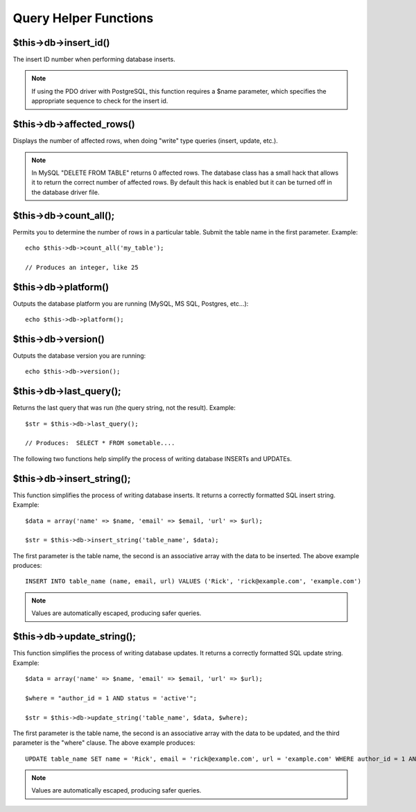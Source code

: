 ######################
Query Helper Functions
######################

$this->db->insert_id()
=======================

The insert ID number when performing database inserts.

.. note:: If using the PDO driver with PostgreSQL, this function requires
	a $name parameter, which specifies the appropriate sequence to check
	for the insert id.

$this->db->affected_rows()
===========================

Displays the number of affected rows, when doing "write" type queries
(insert, update, etc.).

.. note:: In MySQL "DELETE FROM TABLE" returns 0 affected rows. The database
	class has a small hack that allows it to return the correct number of
	affected rows. By default this hack is enabled but it can be turned off
	in the database driver file.

$this->db->count_all();
========================

Permits you to determine the number of rows in a particular table.
Submit the table name in the first parameter. Example::

	echo $this->db->count_all('my_table');
	
	// Produces an integer, like 25

$this->db->platform()
=====================

Outputs the database platform you are running (MySQL, MS SQL, Postgres,
etc...)::

	echo $this->db->platform();

$this->db->version()
====================

Outputs the database version you are running::

	echo $this->db->version();

$this->db->last_query();
=========================

Returns the last query that was run (the query string, not the result).
Example::

	$str = $this->db->last_query();
	
	// Produces:  SELECT * FROM sometable....

The following two functions help simplify the process of writing
database INSERTs and UPDATEs.

$this->db->insert_string();
============================

This function simplifies the process of writing database inserts. It
returns a correctly formatted SQL insert string. Example::

	$data = array('name' => $name, 'email' => $email, 'url' => $url);
	
	$str = $this->db->insert_string('table_name', $data);

The first parameter is the table name, the second is an associative
array with the data to be inserted. The above example produces::

	INSERT INTO table_name (name, email, url) VALUES ('Rick', 'rick@example.com', 'example.com')

.. note:: Values are automatically escaped, producing safer queries.

$this->db->update_string();
============================

This function simplifies the process of writing database updates. It
returns a correctly formatted SQL update string. Example::

	$data = array('name' => $name, 'email' => $email, 'url' => $url);
	
	$where = "author_id = 1 AND status = 'active'";
	
	$str = $this->db->update_string('table_name', $data, $where);

The first parameter is the table name, the second is an associative
array with the data to be updated, and the third parameter is the
"where" clause. The above example produces::

	 UPDATE table_name SET name = 'Rick', email = 'rick@example.com', url = 'example.com' WHERE author_id = 1 AND status = 'active'

.. note:: Values are automatically escaped, producing safer queries.
